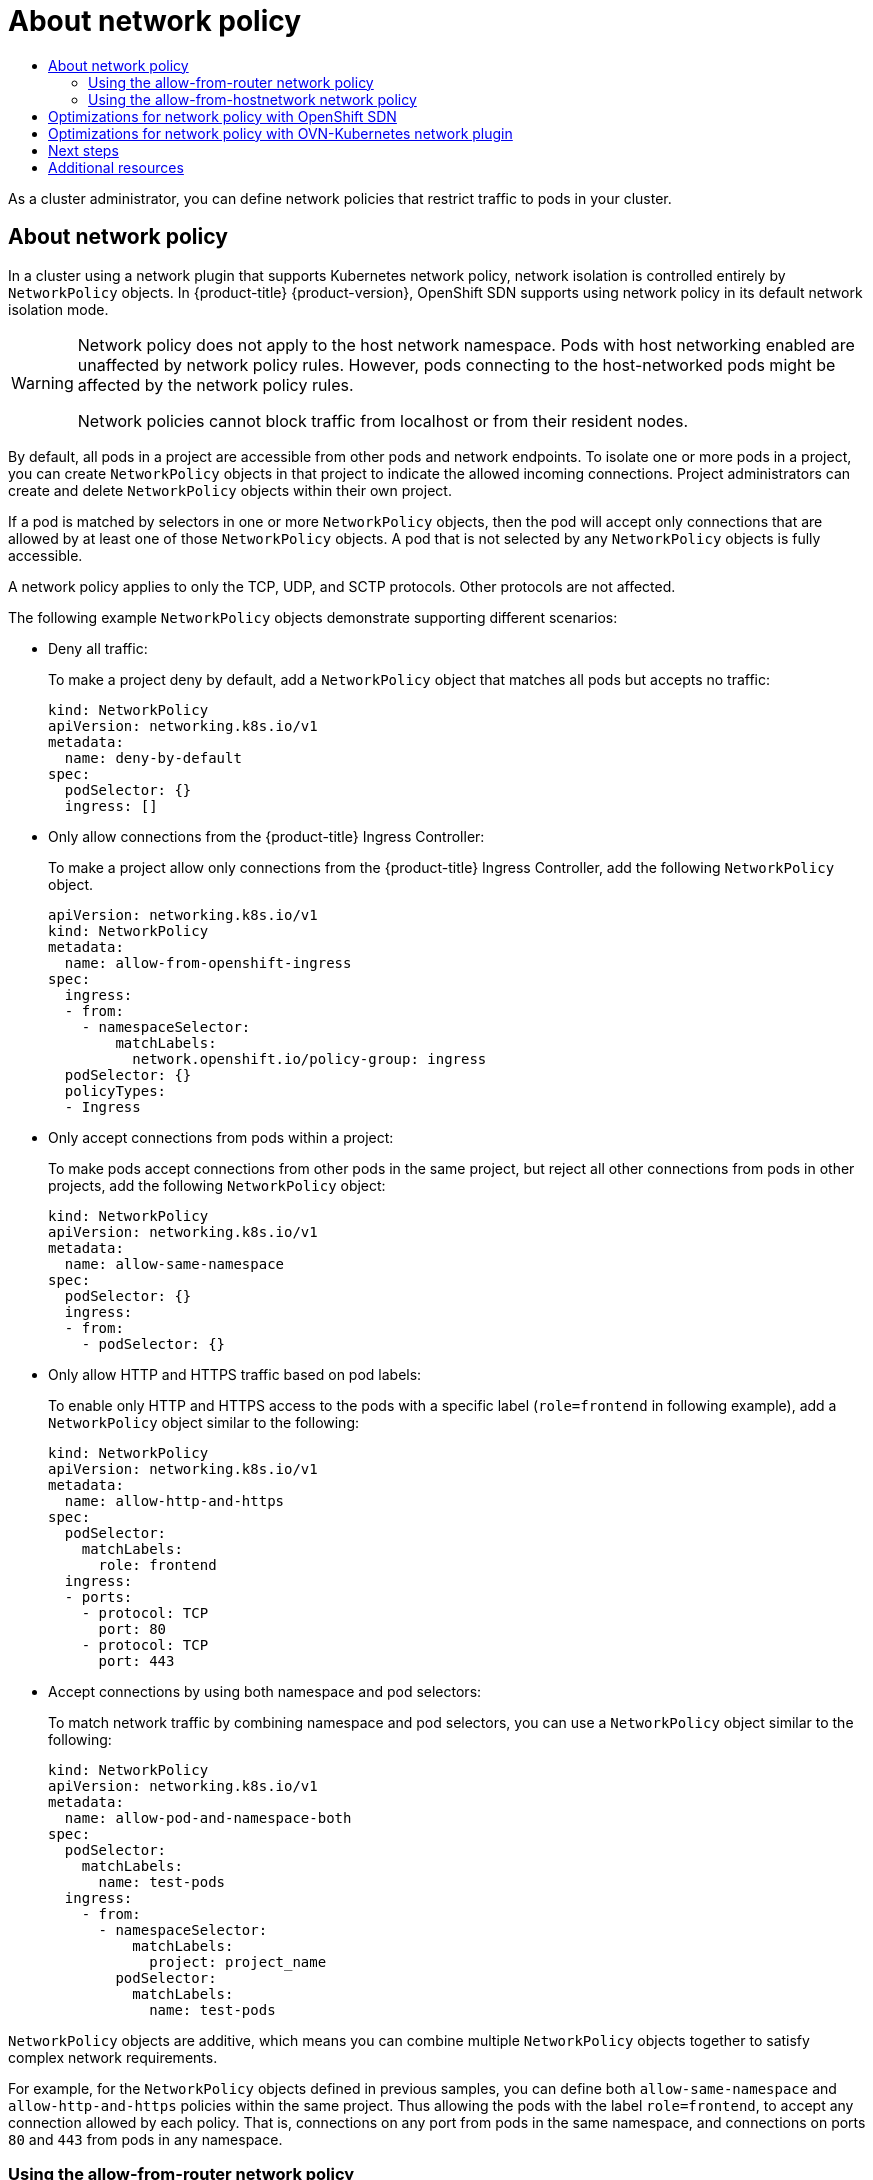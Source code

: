 :_mod-docs-content-type: ASSEMBLY
[id="about-network-policy"]
= About network policy
// The {product-title} attribute provides the context-sensitive name of the relevant OpenShift distribution, for example, "OpenShift Container Platform" or "OKD". The {product-version} attribute provides the product version relative to the distribution, for example "4.9".
// {product-title} and {product-version} are parsed when AsciiBinder queries the _distro_map.yml file in relation to the base branch of a pull request.
// See https://github.com/openshift/openshift-docs/blob/main/contributing_to_docs/doc_guidelines.adoc#product-name-and-version for more information on this topic.
// Other common attributes are defined in the following lines:
:data-uri:
:icons:
:experimental:
:toc: macro
:toc-title:
:imagesdir: images
:prewrap!:
:op-system-first: Red Hat Enterprise Linux CoreOS (RHCOS)
:op-system: RHCOS
:op-system-lowercase: rhcos
:op-system-base: RHEL
:op-system-base-full: Red Hat Enterprise Linux (RHEL)
:op-system-version: 8.x
:tsb-name: Template Service Broker
:kebab: image:kebab.png[title="Options menu"]
:rh-openstack-first: Red Hat OpenStack Platform (RHOSP)
:rh-openstack: RHOSP
:ai-full: Assisted Installer
:ai-version: 2.3
:cluster-manager-first: Red Hat OpenShift Cluster Manager
:cluster-manager: OpenShift Cluster Manager
:cluster-manager-url: link:https://console.redhat.com/openshift[OpenShift Cluster Manager Hybrid Cloud Console]
:cluster-manager-url-pull: link:https://console.redhat.com/openshift/install/pull-secret[pull secret from the Red Hat OpenShift Cluster Manager]
:insights-advisor-url: link:https://console.redhat.com/openshift/insights/advisor/[Insights Advisor]
:hybrid-console: Red Hat Hybrid Cloud Console
:hybrid-console-second: Hybrid Cloud Console
:oadp-first: OpenShift API for Data Protection (OADP)
:oadp-full: OpenShift API for Data Protection
:oc-first: pass:quotes[OpenShift CLI (`oc`)]
:product-registry: OpenShift image registry
:rh-storage-first: Red Hat OpenShift Data Foundation
:rh-storage: OpenShift Data Foundation
:rh-rhacm-first: Red Hat Advanced Cluster Management (RHACM)
:rh-rhacm: RHACM
:rh-rhacm-version: 2.8
:sandboxed-containers-first: OpenShift sandboxed containers
:sandboxed-containers-operator: OpenShift sandboxed containers Operator
:sandboxed-containers-version: 1.3
:sandboxed-containers-version-z: 1.3.3
:sandboxed-containers-legacy-version: 1.3.2
:cert-manager-operator: cert-manager Operator for Red Hat OpenShift
:secondary-scheduler-operator-full: Secondary Scheduler Operator for Red Hat OpenShift
:secondary-scheduler-operator: Secondary Scheduler Operator
// Backup and restore
:velero-domain: velero.io
:velero-version: 1.11
:launch: image:app-launcher.png[title="Application Launcher"]
:mtc-short: MTC
:mtc-full: Migration Toolkit for Containers
:mtc-version: 1.8
:mtc-version-z: 1.8.0
// builds (Valid only in 4.11 and later)
:builds-v2title: Builds for Red Hat OpenShift
:builds-v2shortname: OpenShift Builds v2
:builds-v1shortname: OpenShift Builds v1
//gitops
:gitops-title: Red Hat OpenShift GitOps
:gitops-shortname: GitOps
:gitops-ver: 1.1
:rh-app-icon: image:red-hat-applications-menu-icon.jpg[title="Red Hat applications"]
//pipelines
:pipelines-title: Red Hat OpenShift Pipelines
:pipelines-shortname: OpenShift Pipelines
:pipelines-ver: pipelines-1.12
:pipelines-version-number: 1.12
:tekton-chains: Tekton Chains
:tekton-hub: Tekton Hub
:artifact-hub: Artifact Hub
:pac: Pipelines as Code
//odo
:odo-title: odo
//OpenShift Kubernetes Engine
:oke: OpenShift Kubernetes Engine
//OpenShift Platform Plus
:opp: OpenShift Platform Plus
//openshift virtualization (cnv)
:VirtProductName: OpenShift Virtualization
:VirtVersion: 4.14
:KubeVirtVersion: v0.59.0
:HCOVersion: 4.14.0
:CNVNamespace: openshift-cnv
:CNVOperatorDisplayName: OpenShift Virtualization Operator
:CNVSubscriptionSpecSource: redhat-operators
:CNVSubscriptionSpecName: kubevirt-hyperconverged
:delete: image:delete.png[title="Delete"]
//distributed tracing
:DTProductName: Red Hat OpenShift distributed tracing platform
:DTShortName: distributed tracing platform
:DTProductVersion: 2.9
:JaegerName: Red Hat OpenShift distributed tracing platform (Jaeger)
:JaegerShortName: distributed tracing platform (Jaeger)
:JaegerVersion: 1.47.0
:OTELName: Red Hat OpenShift distributed tracing data collection
:OTELShortName: distributed tracing data collection
:OTELOperator: Red Hat OpenShift distributed tracing data collection Operator
:OTELVersion: 0.81.0
:TempoName: Red Hat OpenShift distributed tracing platform (Tempo)
:TempoShortName: distributed tracing platform (Tempo)
:TempoOperator: Tempo Operator
:TempoVersion: 2.1.1
//logging
:logging-title: logging subsystem for Red Hat OpenShift
:logging-title-uc: Logging subsystem for Red Hat OpenShift
:logging: logging subsystem
:logging-uc: Logging subsystem
//serverless
:ServerlessProductName: OpenShift Serverless
:ServerlessProductShortName: Serverless
:ServerlessOperatorName: OpenShift Serverless Operator
:FunctionsProductName: OpenShift Serverless Functions
//service mesh v2
:product-dedicated: Red Hat OpenShift Dedicated
:product-rosa: Red Hat OpenShift Service on AWS
:SMProductName: Red Hat OpenShift Service Mesh
:SMProductShortName: Service Mesh
:SMProductVersion: 2.4.4
:MaistraVersion: 2.4
//Service Mesh v1
:SMProductVersion1x: 1.1.18.2
//Windows containers
:productwinc: Red Hat OpenShift support for Windows Containers
// Red Hat Quay Container Security Operator
:rhq-cso: Red Hat Quay Container Security Operator
// Red Hat Quay
:quay: Red Hat Quay
:sno: single-node OpenShift
:sno-caps: Single-node OpenShift
//TALO and Redfish events Operators
:cgu-operator-first: Topology Aware Lifecycle Manager (TALM)
:cgu-operator-full: Topology Aware Lifecycle Manager
:cgu-operator: TALM
:redfish-operator: Bare Metal Event Relay
//Formerly known as CodeReady Containers and CodeReady Workspaces
:openshift-local-productname: Red Hat OpenShift Local
:openshift-dev-spaces-productname: Red Hat OpenShift Dev Spaces
// Factory-precaching-cli tool
:factory-prestaging-tool: factory-precaching-cli tool
:factory-prestaging-tool-caps: Factory-precaching-cli tool
:openshift-networking: Red Hat OpenShift Networking
// TODO - this probably needs to be different for OKD
//ifdef::openshift-origin[]
//:openshift-networking: OKD Networking
//endif::[]
// logical volume manager storage
:lvms-first: Logical volume manager storage (LVM Storage)
:lvms: LVM Storage
//Operator SDK version
:osdk_ver: 1.31.0
//Operator SDK version that shipped with the previous OCP 4.x release
:osdk_ver_n1: 1.28.0
//Next-gen (OCP 4.14+) Operator Lifecycle Manager, aka "v1"
:olmv1: OLM 1.0
:olmv1-first: Operator Lifecycle Manager (OLM) 1.0
:ztp-first: GitOps Zero Touch Provisioning (ZTP)
:ztp: GitOps ZTP
:3no: three-node OpenShift
:3no-caps: Three-node OpenShift
:run-once-operator: Run Once Duration Override Operator
// Web terminal
:web-terminal-op: Web Terminal Operator
:devworkspace-op: DevWorkspace Operator
:secrets-store-driver: Secrets Store CSI driver
:secrets-store-operator: Secrets Store CSI Driver Operator
//AWS STS
:sts-first: Security Token Service (STS)
:sts-full: Security Token Service
:sts-short: STS
//Cloud provider names
//AWS
:aws-first: Amazon Web Services (AWS)
:aws-full: Amazon Web Services
:aws-short: AWS
//GCP
:gcp-first: Google Cloud Platform (GCP)
:gcp-full: Google Cloud Platform
:gcp-short: GCP
//alibaba cloud
:alibaba: Alibaba Cloud
// IBM Cloud VPC
:ibmcloudVPCProductName: IBM Cloud VPC
:ibmcloudVPCRegProductName: IBM(R) Cloud VPC
// IBM Cloud
:ibm-cloud-bm: IBM Cloud Bare Metal (Classic)
:ibm-cloud-bm-reg: IBM Cloud(R) Bare Metal (Classic)
// IBM Power
:ibmpowerProductName: IBM Power
:ibmpowerRegProductName: IBM(R) Power
// IBM zSystems
:ibmzProductName: IBM Z
:ibmzRegProductName: IBM(R) Z
:linuxoneProductName: IBM(R) LinuxONE
//Azure
:azure-full: Microsoft Azure
:azure-short: Azure
//vSphere
:vmw-full: VMware vSphere
:vmw-short: vSphere
//Oracle
:oci-first: Oracle(R) Cloud Infrastructure
:oci: OCI
:ocvs-first: Oracle(R) Cloud VMware Solution (OCVS)
:ocvs: OCVS
:context: about-network-policy

toc::[]

As a cluster administrator, you can define network policies that restrict traffic to pods in your cluster.

:leveloffset: +1

// Module included in the following assemblies:
//
// * networking/network_policy/about-network-policy.adoc
// * post_installation_configuration/network-configuration.adoc

:_mod-docs-content-type: CONCEPT
[id="nw-networkpolicy-about_{context}"]
= About network policy

In a cluster using a network plugin that supports Kubernetes network policy, network isolation is controlled entirely by `NetworkPolicy` objects.
In {product-title} {product-version}, OpenShift SDN supports using network policy in its default network isolation mode.

[WARNING]
====
Network policy does not apply to the host network namespace. Pods with host networking enabled are unaffected by network policy rules. However, pods connecting to the host-networked pods might be affected by the network policy rules.

Network policies cannot block traffic from localhost or from their resident nodes.
====

By default, all pods in a project are accessible from other pods and network endpoints. To isolate one or more pods in a project, you can create `NetworkPolicy` objects in that project to indicate the allowed incoming connections. Project administrators can create and delete `NetworkPolicy` objects within their own project.

If a pod is matched by selectors in one or more `NetworkPolicy` objects, then the pod will accept only connections that are allowed by at least one of those `NetworkPolicy` objects. A pod that is not selected by any `NetworkPolicy` objects is fully accessible.

A network policy applies to only the TCP, UDP, and SCTP protocols. Other protocols are not affected.

The following example `NetworkPolicy` objects demonstrate supporting different scenarios:

* Deny all traffic:
+
To make a project deny by default, add a `NetworkPolicy` object that matches all pods but accepts no traffic:
+
[source,yaml]
----
kind: NetworkPolicy
apiVersion: networking.k8s.io/v1
metadata:
  name: deny-by-default
spec:
  podSelector: {}
  ingress: []
----

* Only allow connections from the {product-title} Ingress Controller:
+
To make a project allow only connections from the {product-title} Ingress Controller, add the following `NetworkPolicy` object.
+
[source,yaml]
----
apiVersion: networking.k8s.io/v1
kind: NetworkPolicy
metadata:
  name: allow-from-openshift-ingress
spec:
  ingress:
  - from:
    - namespaceSelector:
        matchLabels:
          network.openshift.io/policy-group: ingress
  podSelector: {}
  policyTypes:
  - Ingress
----

* Only accept connections from pods within a project:
+
To make pods accept connections from other pods in the same project, but reject all other connections from pods in other projects, add the following `NetworkPolicy` object:
+
[source,yaml]
----
kind: NetworkPolicy
apiVersion: networking.k8s.io/v1
metadata:
  name: allow-same-namespace
spec:
  podSelector: {}
  ingress:
  - from:
    - podSelector: {}
----

* Only allow HTTP and HTTPS traffic based on pod labels:
+
To enable only HTTP and HTTPS access to the pods with a specific label (`role=frontend` in following example), add a `NetworkPolicy` object similar to the following:
+
[source,yaml]
----
kind: NetworkPolicy
apiVersion: networking.k8s.io/v1
metadata:
  name: allow-http-and-https
spec:
  podSelector:
    matchLabels:
      role: frontend
  ingress:
  - ports:
    - protocol: TCP
      port: 80
    - protocol: TCP
      port: 443
----

* Accept connections by using both namespace and pod selectors:
+
To match network traffic by combining namespace and pod selectors, you can use a `NetworkPolicy` object similar to the following:
+
[source,yaml]
----
kind: NetworkPolicy
apiVersion: networking.k8s.io/v1
metadata:
  name: allow-pod-and-namespace-both
spec:
  podSelector:
    matchLabels:
      name: test-pods
  ingress:
    - from:
      - namespaceSelector:
          matchLabels:
            project: project_name
        podSelector:
          matchLabels:
            name: test-pods
----

`NetworkPolicy` objects are additive, which means you can combine multiple `NetworkPolicy` objects together to satisfy complex network requirements.

For example, for the `NetworkPolicy` objects defined in previous samples, you can define both `allow-same-namespace` and `allow-http-and-https` policies within the same project. Thus allowing the pods with the label `role=frontend`, to accept any connection allowed by each policy. That is, connections on any port from pods in the same namespace, and connections on ports `80` and `443` from pods in any namespace.

[id="nw-networkpolicy-allow-from-router_{context}"]
== Using the allow-from-router network policy

Use the following `NetworkPolicy` to allow external traffic regardless of the router configuration:

[source,yaml]
----
apiVersion: networking.k8s.io/v1
kind: NetworkPolicy
metadata:
  name: allow-from-router
spec:
  ingress:
  - from:
    - namespaceSelector:
        matchLabels:
          policy-group.network.openshift.io/ingress: ""<1>
  podSelector: {}
  policyTypes:
  - Ingress
----
<1> `policy-group.network.openshift.io/ingress:""` label supports both OpenShift-SDN and OVN-Kubernetes.


[id="nw-networkpolicy-allow-from-hostnetwork_{context}"]
== Using the allow-from-hostnetwork network policy

Add the following `allow-from-hostnetwork` `NetworkPolicy` object to direct traffic from the host network pods:

[source,yaml]
----
apiVersion: networking.k8s.io/v1
kind: NetworkPolicy
metadata:
  name: allow-from-hostnetwork
spec:
  ingress:
  - from:
    - namespaceSelector:
        matchLabels:
          policy-group.network.openshift.io/host-network: ""
  podSelector: {}
  policyTypes:
  - Ingress
----

:leveloffset!:

:leveloffset: +1

// Module included in the following assemblies:
//
// * networking/network_policy/about-network-policy.adoc

[id="nw-networkpolicy-optimize-sdn_{context}"]
= Optimizations for network policy with OpenShift SDN

Use a network policy to isolate pods that are differentiated from one another by labels within a namespace.

It is inefficient to apply `NetworkPolicy` objects to large numbers of individual pods in a single namespace. Pod labels do not exist at the IP address level, so a network policy generates a separate Open vSwitch (OVS) flow rule for every possible link between every pod selected with a `podSelector`.

For example, if the spec `podSelector` and the ingress `podSelector` within a `NetworkPolicy` object each match 200 pods, then 40,000 (200*200) OVS flow rules are generated. This might slow down a node.

When designing your network policy, refer to the following guidelines:

* Reduce the number of OVS flow rules by using namespaces to contain groups of pods that need to be isolated.
+
`NetworkPolicy` objects that select a whole namespace, by using the `namespaceSelector` or an empty `podSelector`, generate only a single OVS flow rule that matches the VXLAN virtual network ID (VNID) of the namespace.

* Keep the pods that do not need to be isolated in their original namespace, and move the pods that require isolation into one or more different namespaces.

* Create additional targeted cross-namespace network policies to allow the specific traffic that you do want to allow from the isolated pods.

:leveloffset!:

:leveloffset: +1

// Module included in the following assemblies:
//
// * networking/network_policy/about-network-policy.adoc

[id="nw-networkpolicy-optimize-ovn_{context}"]
= Optimizations for network policy with OVN-Kubernetes network plugin

When designing your network policy, refer to the following guidelines:

* For network policies with the same `spec.podSelector` spec, it is more efficient to use one network policy with multiple `ingress` or `egress` rules, than multiple network policies with subsets of `ingress` or `egress` rules.

* Every `ingress` or `egress` rule based on the `podSelector` or `namespaceSelector` spec generates the number of OVS flows proportional to `number of pods selected by network policy + number of pods selected by ingress or egress rule`. Therefore, it is preferable to use the `podSelector` or `namespaceSelector` spec that can select as many pods as you need in one rule, instead of creating individual rules for every pod.
+
For example, the following policy contains two rules:
+
[source,yaml]
----
apiVersion: networking.k8s.io/v1
kind: NetworkPolicy
metadata:
  name: test-network-policy
spec:
  podSelector: {}
  ingress:
  - from:
    - podSelector:
        matchLabels:
          role: frontend
  - from:
    - podSelector:
        matchLabels:
          role: backend
----
+
The following policy expresses those same two rules as one:
+
[source,yaml]
----
apiVersion: networking.k8s.io/v1
kind: NetworkPolicy
metadata:
  name: test-network-policy
spec:
  podSelector: {}
  ingress:
  - from:
    - podSelector:
        matchExpressions:
        - {key: role, operator: In, values: [frontend, backend]}
----
+
The same guideline applies to the `spec.podSelector` spec. If you have the same `ingress` or `egress` rules for different network policies, it might be more efficient to create one network policy with a common `spec.podSelector` spec. For example, the following two policies have different rules:
+
[source,yaml]
----
apiVersion: networking.k8s.io/v1
kind: NetworkPolicy
metadata:
  name: policy1
spec:
  podSelector:
    matchLabels:
      role: db
  ingress:
  - from:
    - podSelector:
        matchLabels:
          role: frontend
---
apiVersion: networking.k8s.io/v1
kind: NetworkPolicy
metadata:
  name: policy2
spec:
  podSelector:
    matchLabels:
      role: client
  ingress:
  - from:
    - podSelector:
        matchLabels:
          role: frontend
----
+
The following network policy expresses those same two rules as one:
+
[source,yaml]
----
apiVersion: networking.k8s.io/v1
kind: NetworkPolicy
metadata:
  name: policy3
spec:
  podSelector:
    matchExpressions:
    - {key: role, operator: In, values: [db, client]}
  ingress:
  - from:
    - podSelector:
        matchLabels:
          role: frontend
----
+
You can apply this optimization when only multiple selectors are expressed as one. In cases where selectors are based on different labels, it may not be possible to apply this optimization. In those cases, consider applying some new labels for network policy optimization specifically.

:leveloffset!:

[id="about-network-policy-next-steps"]
== Next steps

* xref:../../networking/network_policy/creating-network-policy.adoc#creating-network-policy[Creating a network policy]
* Optional: xref:../../networking/network_policy/default-network-policy.adoc#default-network-policy[Defining a default network policy]

[role="_additional-resources"]
[id="about-network-policy-additional-resources"]
== Additional resources

* xref:../../authentication/using-rbac.adoc#rbac-projects-namespaces_using-rbac[Projects and namespaces]
* xref:../../networking/network_policy/multitenant-network-policy.adoc#multitenant-network-policy[Configuring multitenant network policy]
* xref:../../rest_api/network_apis/networkpolicy-networking-k8s-io-v1.adoc#networkpolicy-networking-k8s-io-v1[NetworkPolicy API]

//# includes=_attributes/common-attributes,modules/nw-networkpolicy-about,modules/nw-networkpolicy-optimize,modules/nw-networkpolicy-optimize-ovn
